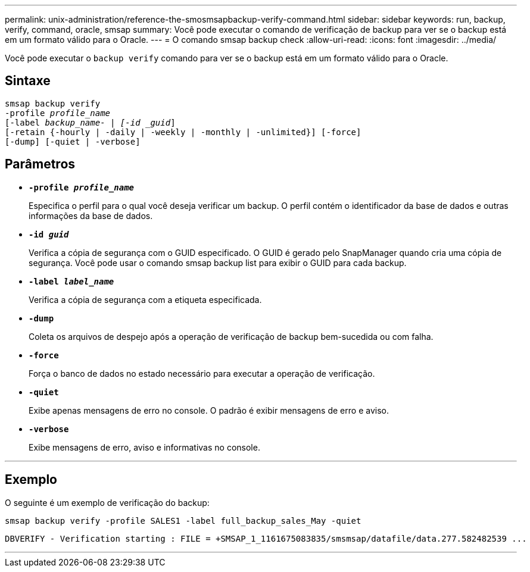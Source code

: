 ---
permalink: unix-administration/reference-the-smosmsapbackup-verify-command.html 
sidebar: sidebar 
keywords: run, backup, verify, command, oracle, smsap 
summary: Você pode executar o comando de verificação de backup para ver se o backup está em um formato válido para o Oracle. 
---
= O comando smsap backup check
:allow-uri-read: 
:icons: font
:imagesdir: ../media/


[role="lead"]
Você pode executar o `backup verify` comando para ver se o backup está em um formato válido para o Oracle.



== Sintaxe

[listing, subs="+macros"]
----
pass:quotes[smsap backup verify
-profile _profile_name_
[-label _backup_name- | [-id _guid_\]
[-retain {-hourly | -daily | -weekly | -monthly | -unlimited}\] [-force\]
[-dump\] [-quiet | -verbose\]]
----


== Parâmetros

* ``*-profile _profile_name_*``
+
Especifica o perfil para o qual você deseja verificar um backup. O perfil contém o identificador da base de dados e outras informações da base de dados.

* ``*-id _guid_*``
+
Verifica a cópia de segurança com o GUID especificado. O GUID é gerado pelo SnapManager quando cria uma cópia de segurança. Você pode usar o comando smsap backup list para exibir o GUID para cada backup.

* ``*-label _label_name_*``
+
Verifica a cópia de segurança com a etiqueta especificada.

* ``*-dump*``
+
Coleta os arquivos de despejo após a operação de verificação de backup bem-sucedida ou com falha.

* ``*-force*``
+
Força o banco de dados no estado necessário para executar a operação de verificação.

* ``*-quiet*``
+
Exibe apenas mensagens de erro no console. O padrão é exibir mensagens de erro e aviso.

* ``*-verbose*``
+
Exibe mensagens de erro, aviso e informativas no console.



'''


== Exemplo

O seguinte é um exemplo de verificação do backup:

[listing]
----
smsap backup verify -profile SALES1 -label full_backup_sales_May -quiet
----
[listing]
----
DBVERIFY - Verification starting : FILE = +SMSAP_1_1161675083835/smsmsap/datafile/data.277.582482539 ...
----
'''